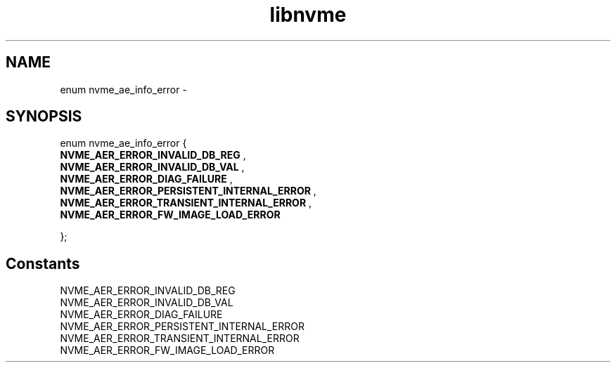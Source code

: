 .TH "libnvme" 9 "enum nvme_ae_info_error" "February 2022" "API Manual" LINUX
.SH NAME
enum nvme_ae_info_error \- 
.SH SYNOPSIS
enum nvme_ae_info_error {
.br
.BI "    NVME_AER_ERROR_INVALID_DB_REG"
, 
.br
.br
.BI "    NVME_AER_ERROR_INVALID_DB_VAL"
, 
.br
.br
.BI "    NVME_AER_ERROR_DIAG_FAILURE"
, 
.br
.br
.BI "    NVME_AER_ERROR_PERSISTENT_INTERNAL_ERROR"
, 
.br
.br
.BI "    NVME_AER_ERROR_TRANSIENT_INTERNAL_ERROR"
, 
.br
.br
.BI "    NVME_AER_ERROR_FW_IMAGE_LOAD_ERROR"

};
.SH Constants
.IP "NVME_AER_ERROR_INVALID_DB_REG" 12
.IP "NVME_AER_ERROR_INVALID_DB_VAL" 12
.IP "NVME_AER_ERROR_DIAG_FAILURE" 12
.IP "NVME_AER_ERROR_PERSISTENT_INTERNAL_ERROR" 12
.IP "NVME_AER_ERROR_TRANSIENT_INTERNAL_ERROR" 12
.IP "NVME_AER_ERROR_FW_IMAGE_LOAD_ERROR" 12
